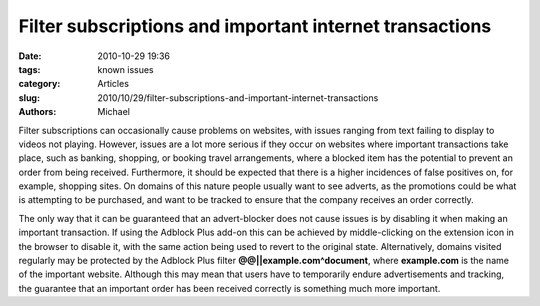 Filter subscriptions and important internet transactions
########################################################

:date: 2010-10-29 19:36
:tags: known issues
:category: Articles
:slug: 2010/10/29/filter-subscriptions-and-important-internet-transactions
:authors: Michael

Filter subscriptions can occasionally cause problems on websites, with issues ranging from text failing to display to videos not playing. However, issues are a lot more serious if they occur on websites where important transactions take place, such as banking, shopping, or booking travel arrangements, where a blocked item has the potential to prevent an order from being received. Furthermore, it should be expected that there is a higher incidences of false positives on, for example, shopping sites. On domains of this nature people usually want to see adverts, as the promotions could be what is attempting to be purchased, and want to be tracked to ensure that the company receives an order correctly.

The only way that it can be guaranteed that an advert-blocker does not cause issues is by disabling it when making an important transaction. If using the Adblock Plus add-on this can be achieved by middle-clicking on the extension icon in the browser to disable it, with the same action being used to revert to the original state. Alternatively, domains visited regularly may be protected by the Adblock Plus filter **@@||example.com^document**, where **example.com** is the name of the important website. Although this may mean that users have to temporarily endure advertisements and tracking, the guarantee that an important order has been received correctly is something much more important.
